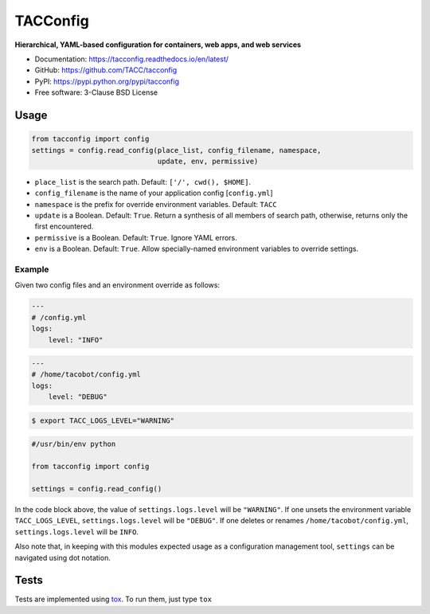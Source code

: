 =========
TACConfig
=========

.. image:: https://badge.fury.io/py/tacconfig.svg
    :target: http://badge.fury.io/py/tacconfig

.. image:: https://travis-ci.org/TACC/tacconfig.svg?branch=master
    :target: https://travis-ci.org/TACC/tacconfig

.. image:: https://readthedocs.org/projects/tacconfig/badge/?version=latest
    :target: https://readthedocs.org/projects/tacconfig/?badge=latest

.. image:: https://img.shields.io/pypi/l/Django.svg
    :target: https://raw.githubusercontent.com/TACC/tacconfig/master/LICENSE

**Hierarchical, YAML-based configuration for containers, web apps, and web services**

- Documentation: https://tacconfig.readthedocs.io/en/latest/
- GitHub: https://github.com/TACC/tacconfig
- PyPI: https://pypi.python.org/pypi/tacconfig
- Free software: 3-Clause BSD License

Usage
=====

.. code-block:: python

    from tacconfig import config
    settings = config.read_config(place_list, config_filename, namespace,
                                  update, env, permissive)

* ``place_list`` is the search path. Default: ``['/', cwd(), $HOME]``.
* ``config_filename`` is the name of your application config [``config.yml``]
* ``namespace`` is the prefix for override environment variables. Default: ``TACC``
* ``update`` is a Boolean. Default: ``True``. Return a synthesis of all members of search path, otherwise, returns only the first encountered.
* ``permissive`` is a Boolean. Default: ``True``. Ignore YAML errors.
* ``env`` is a Boolean. Default: ``True``. Allow specially-named environment variables to override settings.

Example
^^^^^^^

Given two config files and an environment override as follows:

.. code-block:: yaml

    ---
    # /config.yml
    logs:
        level: "INFO"

.. code-block:: yaml

    ---
    # /home/tacobot/config.yml
    logs:
        level: "DEBUG"

.. code-block:: shell

    $ export TACC_LOGS_LEVEL="WARNING"

.. code-block:: python

    #/usr/bin/env python

    from tacconfig import config

    settings = config.read_config()

In the code block above, the value of ``settings.logs.level`` will be
``"WARNING"``. If one unsets the environment variable ``TACC_LOGS_LEVEL``,
``settings.logs.level`` will be ``"DEBUG"``. If one deletes or renames
``/home/tacobot/config.yml``, ``settings.logs.level`` will be ``INFO``.

Also note that, in keeping with this modules expected usage as a configuration
management tool, ``settings`` can be navigated using dot notation.

Tests
=====

Tests are implemented using tox_. To run them, just type ``tox``

.. _tox: https://tox.readthedocs.io/en/latest
